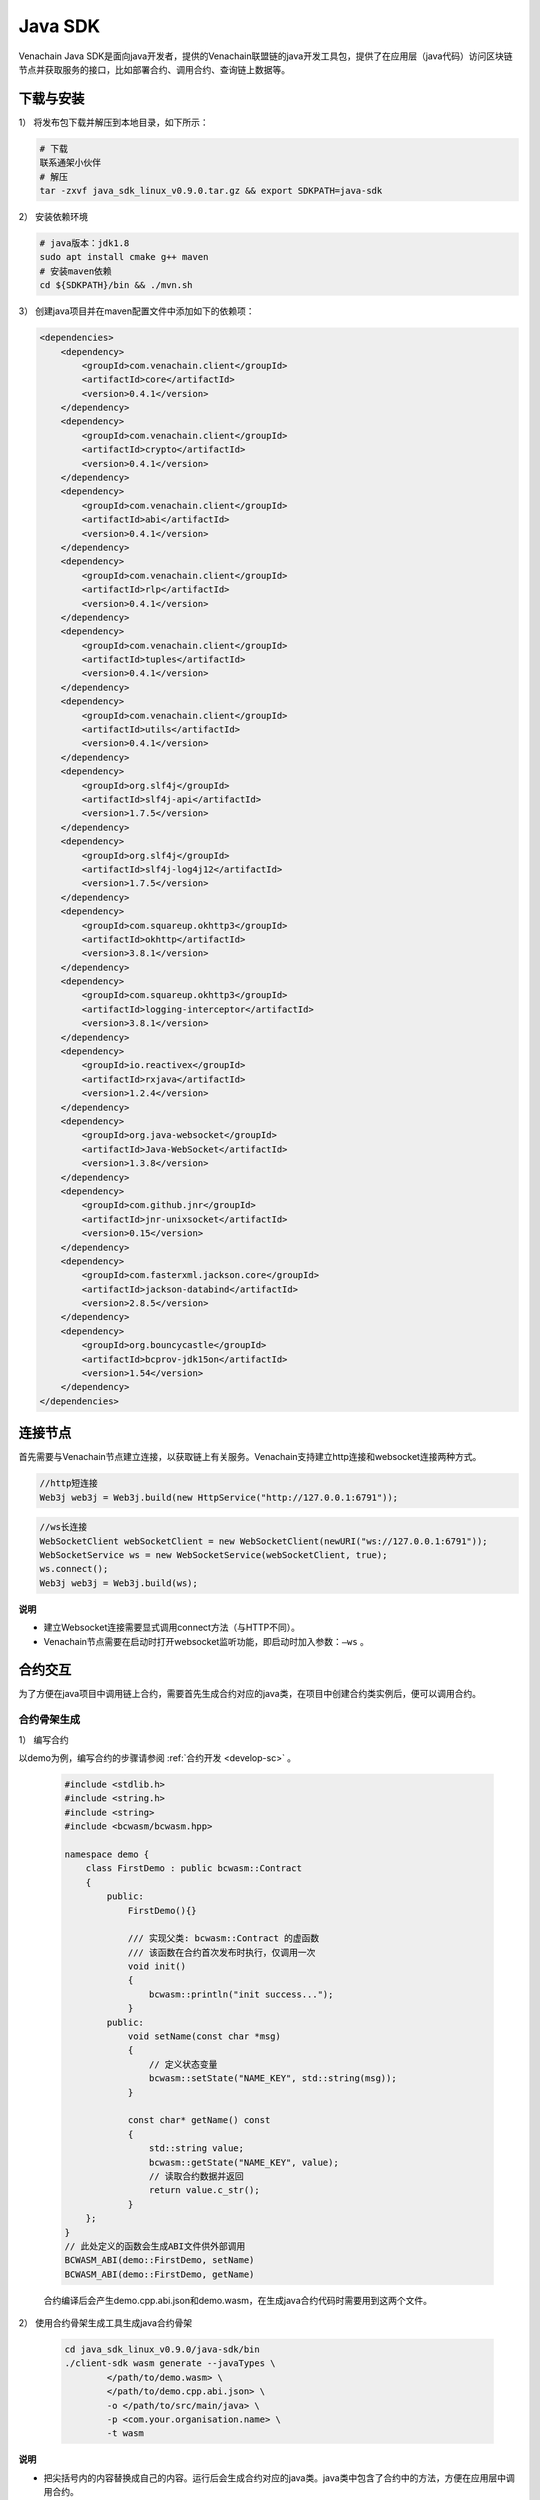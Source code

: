 ===========
Java SDK
===========

Venachain Java SDK是面向java开发者，提供的Venachain联盟链的java开发工具包，提供了在应用层（java代码）访问区块链节点并获取服务的接口，比如部署合约、调用合约、查询链上数据等。

下载与安装
============


1） 将发布包下载并解压到本地目录，如下所示：

.. code:: bash

   # 下载
   联系通架小伙伴
   # 解压
   tar -zxvf java_sdk_linux_v0.9.0.tar.gz && export SDKPATH=java-sdk

2） 安装依赖环境

.. code:: shell

   # java版本：jdk1.8
   sudo apt install cmake g++ maven
   # 安装maven依赖
   cd ${SDKPATH}/bin && ./mvn.sh

3） 创建java项目并在maven配置文件中添加如下的依赖项：

.. code:: xml

       <dependencies>
           <dependency>
               <groupId>com.venachain.client</groupId>
               <artifactId>core</artifactId>
               <version>0.4.1</version>
           </dependency>
           <dependency>
               <groupId>com.venachain.client</groupId>
               <artifactId>crypto</artifactId>
               <version>0.4.1</version>
           </dependency>
           <dependency>
               <groupId>com.venachain.client</groupId>
               <artifactId>abi</artifactId>
               <version>0.4.1</version>
           </dependency>
           <dependency>
               <groupId>com.venachain.client</groupId>
               <artifactId>rlp</artifactId>
               <version>0.4.1</version>
           </dependency>
           <dependency>
               <groupId>com.venachain.client</groupId>
               <artifactId>tuples</artifactId>
               <version>0.4.1</version>
           </dependency>
           <dependency>
               <groupId>com.venachain.client</groupId>
               <artifactId>utils</artifactId>
               <version>0.4.1</version>
           </dependency>
           <dependency>
               <groupId>org.slf4j</groupId>
               <artifactId>slf4j-api</artifactId>
               <version>1.7.5</version>
           </dependency>
           <dependency>
               <groupId>org.slf4j</groupId>
               <artifactId>slf4j-log4j12</artifactId>
               <version>1.7.5</version>
           </dependency>
           <dependency>
               <groupId>com.squareup.okhttp3</groupId>
               <artifactId>okhttp</artifactId>
               <version>3.8.1</version>
           </dependency>
           <dependency>
               <groupId>com.squareup.okhttp3</groupId>
               <artifactId>logging-interceptor</artifactId>
               <version>3.8.1</version>
           </dependency>
           <dependency>
               <groupId>io.reactivex</groupId>
               <artifactId>rxjava</artifactId>
               <version>1.2.4</version>
           </dependency>
           <dependency>
               <groupId>org.java-websocket</groupId>
               <artifactId>Java-WebSocket</artifactId>
               <version>1.3.8</version>
           </dependency>
           <dependency>
               <groupId>com.github.jnr</groupId>
               <artifactId>jnr-unixsocket</artifactId>
               <version>0.15</version>
           </dependency>
           <dependency>
               <groupId>com.fasterxml.jackson.core</groupId>
               <artifactId>jackson-databind</artifactId>
               <version>2.8.5</version>
           </dependency>
           <dependency>
               <groupId>org.bouncycastle</groupId>
               <artifactId>bcprov-jdk15on</artifactId>
               <version>1.54</version>
           </dependency>
       </dependencies>

连接节点
===========

首先需要与Venachain节点建立连接，以获取链上有关服务。Venachain支持建立http连接和websocket连接两种方式。

.. code:: java

   //http短连接
   Web3j web3j = Web3j.build(new HttpService("http://127.0.0.1:6791"));

.. code:: java

   //ws长连接
   WebSocketClient webSocketClient = new WebSocketClient(newURI("ws://127.0.0.1:6791"));
   WebSocketService ws = new WebSocketService(webSocketClient, true);
   ws.connect();
   Web3j web3j = Web3j.build(ws);

**说明**

- 建立Websocket连接需要显式调用connect方法（与HTTP不同）。
- Venachain节点需要在启动时打开websocket监听功能，即启动时加入参数：``–ws`` 。

合约交互
============

为了方便在java项目中调用链上合约，需要首先生成合约对应的java类，在项目中创建合约类实例后，便可以调用合约。

合约骨架生成
^^^^^^^^^^^^^^^^^

1） 编写合约

以demo为例，编写合约的步骤请参阅 :ref:`合约开发 <develop-sc>` 。

   .. code:: cpp


          #include <stdlib.h>
          #include <string.h>
          #include <string>
          #include <bcwasm/bcwasm.hpp>

          namespace demo {
              class FirstDemo : public bcwasm::Contract
              {
                  public:
                      FirstDemo(){}

                      /// 实现父类: bcwasm::Contract 的虚函数
                      /// 该函数在合约首次发布时执行，仅调用一次
                      void init()
                      {
                          bcwasm::println("init success...");
                      }
                  public:
                      void setName(const char *msg)
                      {
                          // 定义状态变量
                          bcwasm::setState("NAME_KEY", std::string(msg));
                      }

                      const char* getName() const
                      {
                          std::string value;
                          bcwasm::getState("NAME_KEY", value);
                          // 读取合约数据并返回
                          return value.c_str();
                      }
              };
          }
          // 此处定义的函数会生成ABI文件供外部调用
          BCWASM_ABI(demo::FirstDemo, setName)
          BCWASM_ABI(demo::FirstDemo, getName)

   合约编译后会产生demo.cpp.abi.json和demo.wasm，在生成java合约代码时需要用到这两个文件。

2） 使用合约骨架生成工具生成java合约骨架

   .. code:: bash


          cd java_sdk_linux_v0.9.0/java-sdk/bin
          ./client-sdk wasm generate --javaTypes \
                  </path/to/demo.wasm> \
                  </path/to/demo.cpp.abi.json> \
                  -o </path/to/src/main/java> \
                  -p <com.your.organisation.name> \
                  -t wasm

**说明**

- 把尖括号内的内容替换成自己的内容。运行后会生成合约对应的java类。java类中包含了合约中的方法，方便在应用层中调用合约。

合约操作
^^^^^^^^^

部署合约
----------

   .. code:: java


          //optional
          class NodeConfiguration {
                  public static final String WALLETSOURCE = "/home/username/Work/Venachain/data/keystore/keyfile.json";
                  public static final String DEMOBIN = "/home/user/Work/client-sdk-0.4.1/contract/firstdemo.wasm";
              }

          //建立连接
          Web3j web3j = Web3j.build(new HttpService("http://127.0.0.1:6791"));

          //加载钱包
          Credentials credentials = WalletUtils.loadCredentials("<wallet password>", NodeConfiguration.WALLETSOURCE);

          //部署合约  
          byte[] dataBytes = Files.readBytes(new File(NodeConfiguration.DEMOBIN));
          String binData = Hex.toHexString(dataBytes);
          Firstdemo demo = Firstdemo.deploy(web3j, credentials, binData, new DefaultWasmGasProvider()).send();

加载合约
-----------

   .. code:: java

          //optional
          class NodeConfiguration {
                  public static final String WALLETSOURCE = "/home/username/Work/Venachain/data/keystore/keyfile.json";
                  public static final String DEMOBIN = "/home/user/Work/client-sdk-0.4.0/contract/firstdemo.wasm";
              }

          //建立连接
          Web3j web3j = Web3j.build(new HttpService("http://127.0.0.1:6791"));

          //加载钱包
          Credentials credentials = WalletUtils.loadCredentials("<wallet password>", NodeConfiguration.WALLETSOURCE);

          //加载合约
          byte[] dataBytes = Files.readBytes(new File(NodeConfiguration.DEMOBIN));
          String binData = Hex.toHexString(dataBytes);
          Firstdemo contract = Firstdemo.load(binData, "<contract address>", web3j, credentials, new DefaultWasmGasProvider());

调用合约示例
---------------

   在合约部署后，客户端可以通过合约地址进行合约调用。

   1） 合约地址

      .. code:: java


             public  static void main(String args[]) {

                 Web3j web3j = Web3j.build(new HttpService("http://127.0.0.1:6791"));

                 try {
                     // 密钥账户，keyfile.json为ethkey工具生成的账户文件，参照《Venachain密钥工具文档》
                     Credentials credentials = WalletUtils.loadCredentials("1", "/home/wxuser/keyfile.json");

                     // 合约数据
                     byte[] dataBytes = Files.readBytes(new File("/home/user/Venachain-Workspace-0.2/contracts/build/appContract/demo/demo.wasm"));
                     String binData = Hex.toHexString(dataBytes);

                     // 加载合约
                     Demo demo = Demo.load(binData, "0x1d7f2695b43be56f52f24baa199420f8c10ac1d3", web3j, credentials, new DefaultWasmGasProvider());

                     // 调用demo合约的setName方法，参数输入字符串"venachain"
                     TransactionReceipt ret = demo.setName("venachain").send();
                     System.out.println("Transaction Hash: "+ret.getTransactionHash());

                     // 调用demo合约的getName方法
                     System.out.println("getName: " +  demo.getName().send());

                 }catch (Exception e){
                     System.out.println(e);
                 }
             }

   2） 合约名称

      .. code:: java


             public static void main(String[] args) {
                 try {
                     Web3j web3j = Web3j.build(new HttpService("http://127.0.0.1:6791"));
                     Credentials credentials = WalletUtils.loadCredentials("1", "/home/wxuser/keyfile.json");
                     byte[] dataBytes = Files.readBytes(new File("/home/user/Venachain-Workspace-0.2/contracts/build/appContract/demo/demo.wasm"));
                     String binData = Hex.toHexString(dataBytes);
                     // load contract
                     CnsManager cns = CnsManager.load(null, "0x0000000000000000000000000000000000000011", web3j, credentials, new DefaultWasmGasProvider());
                     TransactionReceipt r = cns.cnsRegister("demo", "1.0.0.0", "0x1d7f2695b43be56f52f24baa199420f8c10ac1d3").send();
                     if (r.isStatusOK()){
                         Demo d = Demo.load(null, "demo", web3j, c, new DefaultWasmGasProvider());
                         d.setName("cns").send();
                         System.out.println(d.getName().send());
                         }

                 } catch (Exception e) {
                     e.printStackTrace();
                 } finally {
                     System.out.println("Done...");
                 }
             }

订阅事件
^^^^^^^^^^^

订阅区块
----------

在新区块产生时，client可以得到节点的区块数据推送。

.. code:: java

       Subscription sub = web3j.blockObservable(false).subscribe( block -> {
           System.out.println(block.getBlock().getNumber());
       });

订阅event
-------------

在合约中可以自定义事件，client通过订阅事件的方式来获悉合约调用中所触发的事件。

合约中定义如下的event，每次setName被调用时，就会触发该event。

.. code:: cpp

   // event定义
   BCWASM_EVENT(setName, const char *)

   void setName(const char *msg)
   {
       // 定义状态变量
       bcwasm::setState("NAME_KEY", int, std::string(msg));
       // 日志输出
       // 事件返回
       BCWASM_EMIT_EVENT(setName, 2020, "std::string(msg)");
   }

在Java合约框架中会生成与 ``setName`` 事件相关数据结构与接口，在服务层可以通过JavaSDK，监听该事件，示例代码如下：

.. code:: java

   String contractAddress = "0x1d7f2695b43be56f52f24baa199420f8c10ac1d3";
   String eventHash = Hash.sha3String("setName");

   EthFilter filter = new EthFilter(DefaultBlockParameterName.EARLIEST,DefaultBlockParameterName.LATEST,contractAddress).addSingleTopic(eventHash);

   Subscription subTx = demo.setNameEventObservable(filter).subscribe(
           r -> {
               System.out.println(r.param1);
               System.out.println(r.param2);
           }
   );

**说明**

-   Filter实例化的输入，第三个是合约的地址，第四个是Topic的哈希值（SHA-3），返回结果中log的Data字段是事件值的rlp编码。

根据Receipt，获取Event事件内容
^^^^^^^^^^^^^^^^^^^^^^^^^^^^^^^^^^^

.. code:: java

       // 调用demo合约的setName方法，参数输入字符串"venachain"
       TransactionReceipt ret = demo.setName("venachain").send();
       System.out.println("Transaction Hash: "+ret.getTransactionHash());

       // 根据receipt获取event数据
       List<Demo.SetNameEventResponse> eventParams = demo.getSetNameEvents(ret);
       System.out.println(eventParams.get(0).param1); // Event中第一个参数
       System.out.println(eventParams.get(0).param2); // Event中第二个参数

web3 api调用
^^^^^^^^^^^^^^^^^^^

.. code:: java

   web3j.ethBlockNumber(); // 当前最新区块高度
   web3j.ethGetTransactionByHash("0x..."); // 根据交易哈希多去交易内容
   web3j.ethGetTransactionReceipt("0x..."); // 根据交易哈希获取交易的回执
